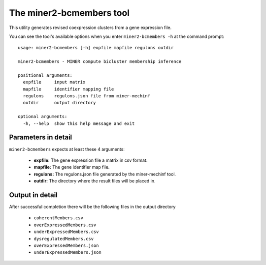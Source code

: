 The miner2-bcmembers tool
==========================

This utility generates revised coexpression clusters from a gene expression
file.

You can see the tool's available options when you enter ``miner2-bcmembers -h``
at the command prompt:

.. highlight:: none

::

    usage: miner2-bcmembers [-h] expfile mapfile regulons outdir

    miner2-bcmembers - MINER compute bicluster membership inference

    positional arguments:
      expfile     input matrix
      mapfile     identifier mapping file
      regulons    regulons.json file from miner-mechinf
      outdir      output directory

    optional arguments:
      -h, --help  show this help message and exit


Parameters in detail
--------------------

``miner2-bcmembers`` expects at least these 4 arguments:

  * **expfile:** The gene expression file a matrix in csv format.
  * **mapfile:** The gene identifier map file.
  * **regulons:** The regulons.json file generated by the miner-mechinf tool.
  * **outdir:** The directory where the result files will be placed in.

Output in detail
----------------

After successful completion there will be the following files in the output directory

  * ``coherentMembers.csv``
  * ``overExpressedMembers.csv``
  * ``underExpressedMembers.csv``
  * ``dysregulatedMembers.csv``
  * ``overExpressedMembers.json``
  * ``underExpressedMembers.json``
